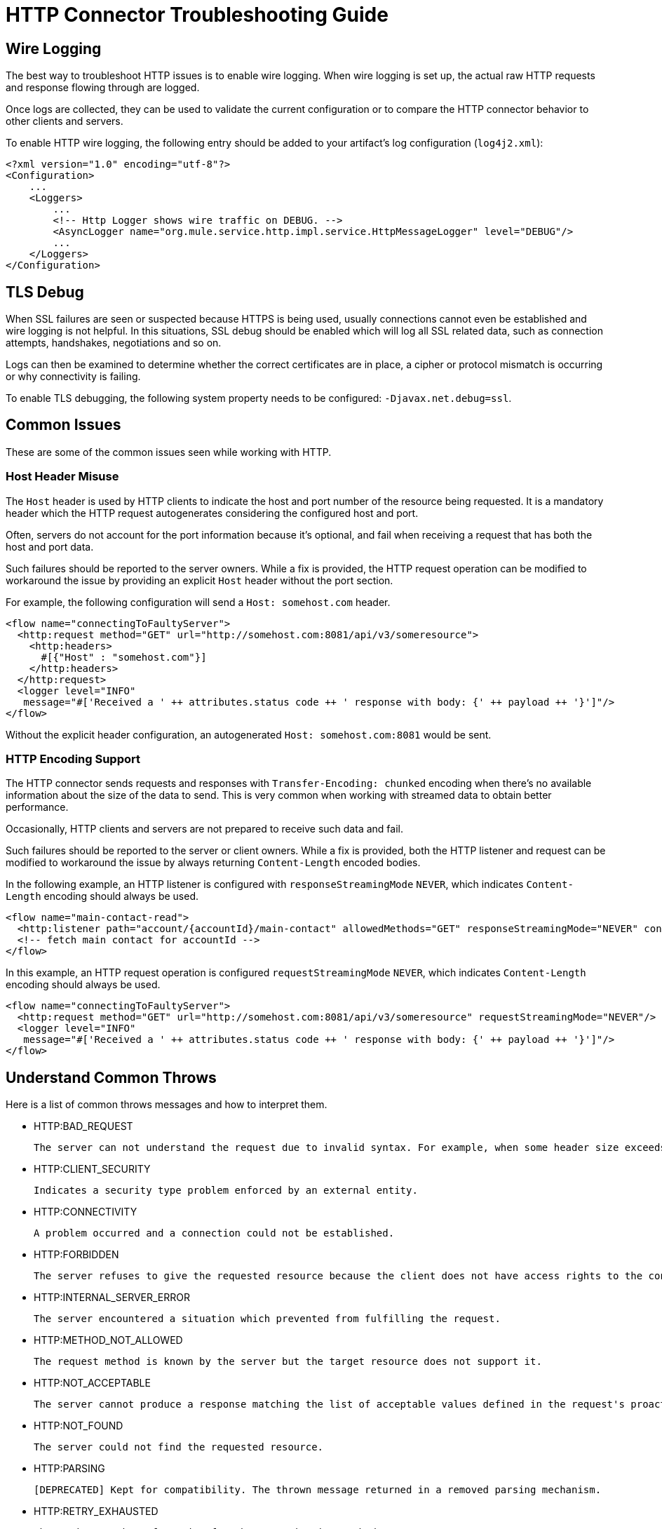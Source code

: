 = HTTP Connector Troubleshooting Guide
:keywords: anypoint studio, esb, connectors, http, https, http headers, troubleshooting, rest, raml
:page-aliases: connectors::http/http-troubleshooting.adoc

== Wire Logging

The best way to troubleshoot HTTP issues is to enable wire logging. When wire logging is set up, the actual raw HTTP requests and response flowing through are logged.

Once logs are collected, they can be used to validate the current configuration or to compare the HTTP connector behavior to other clients and servers.

To enable HTTP wire logging, the following entry should be added to your artifact's log configuration (`log4j2.xml`):

[source,xml,linenums]
----
<?xml version="1.0" encoding="utf-8"?>
<Configuration>
    ...
    <Loggers>
        ...
        <!-- Http Logger shows wire traffic on DEBUG. -->
        <AsyncLogger name="org.mule.service.http.impl.service.HttpMessageLogger" level="DEBUG"/>
        ...
    </Loggers>
</Configuration>
----

== TLS Debug

When SSL failures are seen or suspected because HTTPS is being used, usually connections cannot even be established and wire logging is not helpful.
In this situations, SSL debug should be enabled which will log all SSL related data, such as connection attempts, handshakes, negotiations and so on.

Logs can then be examined to determine whether the correct certificates are in place, a cipher or protocol mismatch is occurring or why connectivity is failing.

To enable TLS debugging, the following system property needs to be configured: `-Djavax.net.debug=ssl`.

== Common Issues

These are some of the common issues seen while working with HTTP.

=== Host Header Misuse

The `Host` header is used by HTTP clients to indicate the host and port number of the resource being requested. It is a mandatory header which the HTTP request
autogenerates considering the configured host and port.

Often, servers do not account for the port information because it's optional, and fail when receiving a request that has both the host and port data.

Such failures should be reported to the server owners. While a fix is provided, the HTTP request operation can be modified to workaround the issue by providing an explicit `Host` header without the port section.

For example, the following configuration will send a `Host: somehost.com` header.

[source,xml,linenums]
----
<flow name="connectingToFaultyServer">
  <http:request method="GET" url="http://somehost.com:8081/api/v3/someresource">
    <http:headers>
      #[{"Host" : "somehost.com"}]
    </http:headers>
  </http:request>
  <logger level="INFO"
   message="#['Received a ' ++ attributes.status code ++ ' response with body: {' ++ payload ++ '}']"/>
</flow>
----

Without the explicit header configuration, an autogenerated `Host: somehost.com:8081` would be sent.

=== HTTP Encoding Support

The HTTP connector sends requests and responses with `Transfer-Encoding: chunked` encoding when there's no available information about the size of the data to send. This is very common when working with streamed data to obtain better performance.

Occasionally, HTTP clients and servers are not prepared to receive such data and fail.

Such failures should be reported to the server or client owners. While a fix is provided, both the HTTP listener and request can be modified to workaround the issue by always returning `Content-Length` encoded bodies.

In the following example, an HTTP listener is configured with `responseStreamingMode` `NEVER`, which indicates `Content-Length` encoding should always be used.

[source,xml,linenums]
----
<flow name="main-contact-read">
  <http:listener path="account/{accountId}/main-contact" allowedMethods="GET" responseStreamingMode="NEVER" config-ref="HTTP_Listener_config"/>
  <!-- fetch main contact for accountId -->
</flow>
----

In this example, an HTTP request operation is configured `requestStreamingMode` `NEVER`, which indicates `Content-Length` encoding should always be used.

[source,xml,linenums]
----
<flow name="connectingToFaultyServer">
  <http:request method="GET" url="http://somehost.com:8081/api/v3/someresource" requestStreamingMode="NEVER"/>
  <logger level="INFO"
   message="#['Received a ' ++ attributes.status code ++ ' response with body: {' ++ payload ++ '}']"/>
</flow>
----

== Understand Common Throws

Here is a list of common throws messages and how to interpret them.

* HTTP:BAD_REQUEST

 The server can not understand the request due to invalid syntax. For example, when some header size exceeds the maximum.

* HTTP:CLIENT_SECURITY

 Indicates a security type problem enforced by an external entity.

* HTTP:CONNECTIVITY

 A problem occurred and a connection could not be established.

* HTTP:FORBIDDEN

  The server refuses to give the requested resource because the client does not have access rights to the content.

* HTTP:INTERNAL_SERVER_ERROR

 The server encountered a situation which prevented from fulfilling the request.

* HTTP:METHOD_NOT_ALLOWED

 The request method is known by the server but the target resource does not support it.

* HTTP:NOT_ACCEPTABLE

 The server cannot produce a response matching the list of acceptable values defined in the request's proactive content negotiation headers.

* HTTP:NOT_FOUND

 The server could not find the requested resource.

* HTTP:PARSING

 [DEPRECATED] Kept for compatibility. The thrown message returned in a removed parsing mechanism.

* HTTP:RETRY_EXHAUSTED

 The maximum number of retries for the operation is reached.

* HTTP:SECURITY

 The requester authentication failed.

* HTTP:SERVICE_UNAVAILABLE

 The server is unable to manage the request because it is down for maintenance or overloaded.

* HTTP:TIMEOUT

 The request sent by an http:requester timed out.

* HTTP:TOO_MANY_REQUESTS

 Too many request were sent in a given amount of time.

* HTTP:UNAUTHORIZED

 Authentication failed or has not yet been provided to get the requested response.

* HTTP:UNSUPPORTED_MEDIA_TYPE

 The server does not support the media format of the requested data.

* HTTP:BAD_GATEWAY

 The server acting as a gateway or proxy to manage the request got an invalid response.

* HTTP:GATEWAY_TIMEOUT

 The server acting as a gateway or proxy to manage the request did not receive a response in time.

* HTTP:BASIC_AUTHENTICATION

 HTTP Request operation requires basic authentication to send requests to the service, or the provided credentials are incorrect.

== See Also

* xref:http-listener-ref.adoc[HTTP Listener Configuration Reference]
* xref:http-request-ref.adoc[HTTP Request Configuration Reference]
